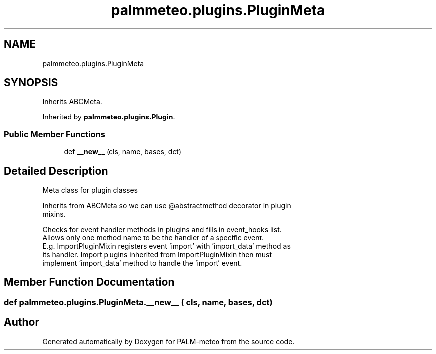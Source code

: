 .TH "palmmeteo.plugins.PluginMeta" 3 "Fri Jun 27 2025" "PALM-meteo" \" -*- nroff -*-
.ad l
.nh
.SH NAME
palmmeteo.plugins.PluginMeta
.SH SYNOPSIS
.br
.PP
.PP
Inherits ABCMeta\&.
.PP
Inherited by \fBpalmmeteo\&.plugins\&.Plugin\fP\&.
.SS "Public Member Functions"

.in +1c
.ti -1c
.RI "def \fB__new__\fP (cls, name, bases, dct)"
.br
.in -1c
.SH "Detailed Description"
.PP 

.PP
.nf
Meta class for plugin classes

Inherits from ABCMeta so we can use @abstractmethod decorator in plugin
mixins\&.

Checks for event handler methods in plugins and fills in event_hooks list\&.
Allows only one method name to be the handler of a specific event\&.
E\&.g\&. ImportPluginMixin registers event 'import' with 'import_data' method as
its handler\&. Import plugins inherited from ImportPluginMixin then must
implement 'import_data' method to handle the 'import' event\&.

.fi
.PP
 
.SH "Member Function Documentation"
.PP 
.SS "def palmmeteo\&.plugins\&.PluginMeta\&.__new__ ( cls,  name,  bases,  dct)"


.SH "Author"
.PP 
Generated automatically by Doxygen for PALM-meteo from the source code\&.

